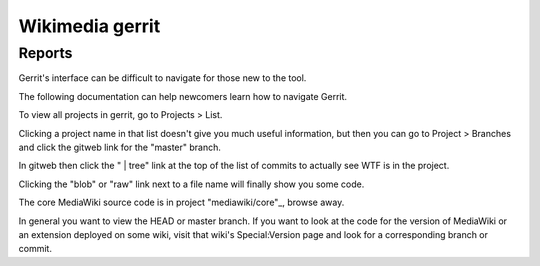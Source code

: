 ﻿

.. index::
   pair: Gerrit; Wikimedia


.. _wikimedia_gerrit:

==================
Wikimedia  gerrit
==================

.. seealso::

   - https://gerrit.wikimedia.org
   - :ref:`wikimedia`



Reports
=======

.. seealso::

   - https://www.mediawiki.org/wiki/Gerrit/Reports#Reports
   - https://github.com/mzmcbride/gerrit-reports


Gerrit's interface can be difficult to navigate for those new to the tool.

The following documentation can help newcomers learn how to navigate Gerrit.

To view all projects in gerrit, go to Projects > List.

Clicking a project name in that list doesn't give you much useful information,
but then you can go to Project > Branches and click the gitweb link for the
"master" branch.

In gitweb then click the " | tree" link at the top of the list of commits to
actually see WTF is in the project.

Clicking the "blob" or "raw" link next to a file name will finally show you some code.

The core MediaWiki source code is in project "mediawiki/core"_, browse away.

In general you want to view the HEAD or master branch. If you want to look at
the code for the version of MediaWiki or an extension deployed on some wiki,
visit that wiki's Special:Version page and look for a corresponding branch or commit.


.. _"mediawiki/core": https://gerrit.wikimedia.org/r/gitweb?p=mediawiki/core.git;a=tree;h=HEAD;hb=HEAD
